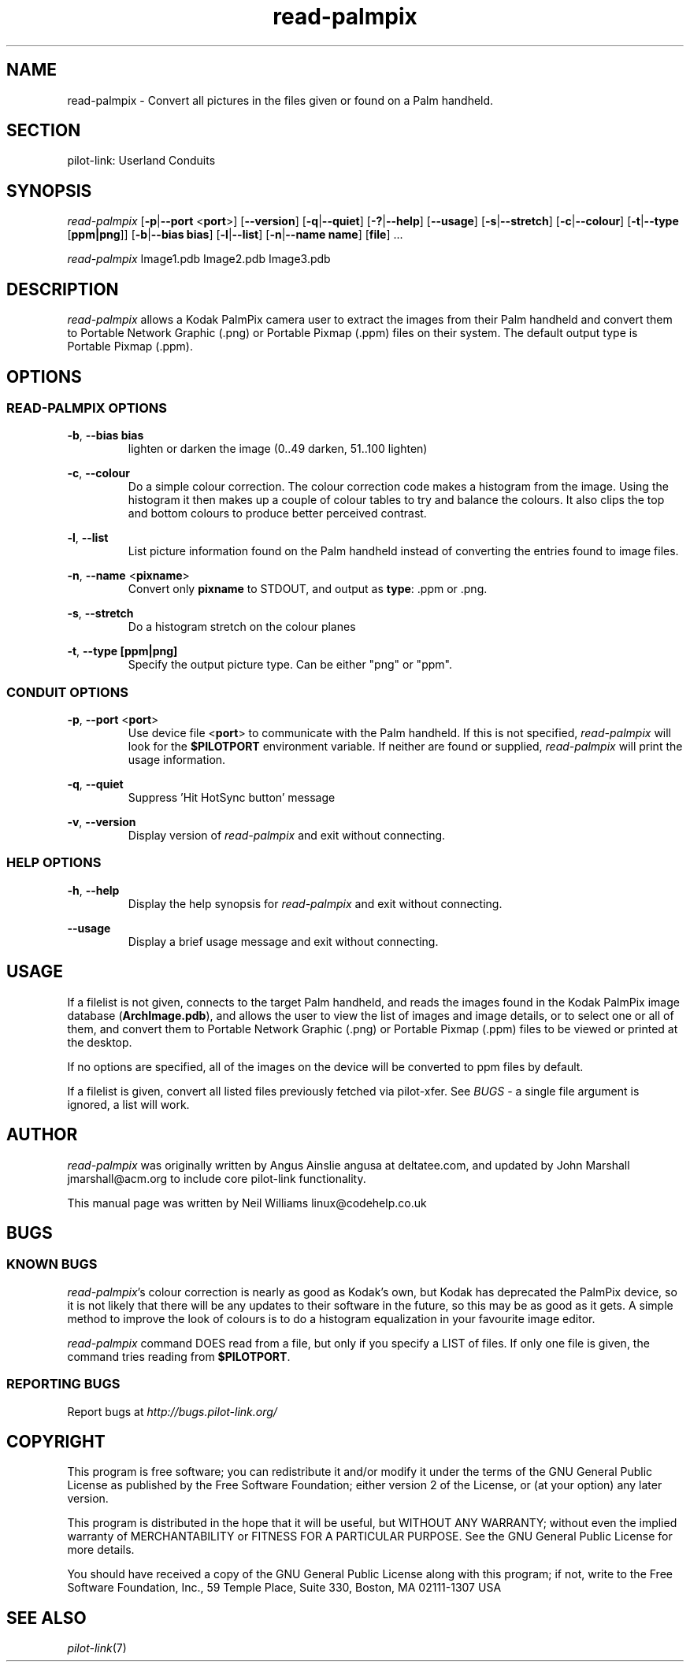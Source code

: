.TH read\-palmpix "1"  "Copyright 1996\-2005 FSF" "pilot\-link 0.12.0-pre4" 
.SH NAME
read\-palmpix \- Convert all pictures in the files given or found on a Palm handheld. 
.SH SECTION
pilot\-link: Userland Conduits
.SH SYNOPSIS
\fIread\-palmpix\fR
[\fB\-p\fR|\fB\-\-port\fR <\fBport\fR>]
[\fB\-\-version\fR] [\fB\-q\fR|\fB\-\-quiet\fR]
[\fB\-?\fR|\fB\-\-help\fR] [\fB\-\-usage\fR]
[\fB\-s\fR|\fB\-\-stretch\fR]
[\fB\-c\fR|\fB\-\-colour\fR]
[\fB\-t\fR|\fB\-\-type\fR [\fBppm|png\fR]]
[\fB\-b\fR|\fB\-\-bias\fR \fBbias\fR]
[\fB\-l\fR|\fB\-\-list\fR]
[\fB\-n\fR|\fB\-\-name\fR \fBname\fR]
[\fBfile\fR] ...
.PP
\fIread\-palmpix\fR Image1.pdb Image2.pdb
Image3.pdb
.SH DESCRIPTION
\fIread\-palmpix\fR allows a Kodak PalmPix camera user
to extract the images from their Palm handheld and convert them to
Portable Network Graphic (.png) or Portable Pixmap (.ppm) files on
their system. The default output type is Portable Pixmap (.ppm).
.SH OPTIONS
.SS "READ\-PALMPIX OPTIONS"
\fB\-b\fR,
\fB\-\-bias\fR \fBbias\fR
.RS 
lighten or darken the image (0..49 darken, 51..100
lighten)
.RE
.PP
\fB\-c\fR, \fB\-\-colour\fR
.RS 
Do a simple colour correction. The colour correction code
makes a
histogram from the image. Using the histogram it then makes up a
couple
of colour tables to try and balance the colours. It also clips
the
top and bottom colours to produce better perceived contrast.
.RE
.PP
\fB\-l\fR, \fB\-\-list\fR
.RS 
List picture information found on the Palm handheld instead
of converting the entries found to image files.
.RE
.PP
\fB\-n\fR, \fB\-\-name\fR
<\fBpixname\fR>
.RS 
Convert only \fBpixname\fR to STDOUT, and output
as
\fBtype\fR: .ppm or .png.
.RE
.PP
\fB\-s\fR, \fB\-\-stretch\fR
.RS 
Do a histogram stretch on the colour planes
.RE
.PP
\fB\-t\fR,
\fB\-\-type\fR \fB[ppm|png]\fR
.RS 
Specify the output picture type. Can be either "png" or
"ppm".
.RE
.SS "CONDUIT OPTIONS"
\fB\-p\fR, \fB\-\-port\fR
<\fBport\fR>
.RS 
Use device file <\fBport\fR> to communicate
with the Palm handheld. If this is not specified,
\fIread\-palmpix\fR will look for the
\fB$PILOTPORT\fR environment variable. If neither
are
found or supplied, \fIread\-palmpix\fR will
print the usage information.
.RE
.PP
\fB\-q\fR, \fB\-\-quiet\fR
.RS 
Suppress 'Hit HotSync button' message
.RE
.PP
\fB\-v\fR, \fB\-\-version\fR
.RS 
Display version of \fIread\-palmpix\fR
and exit without connecting.
.RE
.SS "HELP OPTIONS"
\fB\-h\fR, \fB\-\-help\fR
.RS 
Display the help synopsis for \fIread\-palmpix\fR
and exit without connecting.
.RE
.PP
\fB\-\-usage\fR 
.RS 
Display a brief usage message and exit without connecting.
.RE
.SH USAGE
If a filelist is not given, connects to the target Palm handheld,
and
reads the images found in the Kodak PalmPix image database
(\fBArchImage.pdb\fR), and allows the user to view the
list
of images and image details, or to select one or all of them, and
convert
them to Portable Network Graphic (.png) or Portable Pixmap (.ppm)
files to
be viewed or printed at the desktop.
.PP
If no options are specified, all of the images on the device will
be converted to ppm files by default.
.PP
If a filelist is given, convert all listed files previously fetched
via pilot\-xfer. See \fIBUGS\fR \- a single file argument
is
ignored, a list will work.
.SH AUTHOR
\fIread\-palmpix \fRwas originally written by
Angus Ainslie angusa at deltatee.com, and updated by
John Marshall jmarshall@acm.org to include core
pilot\-link functionality.
.PP
This manual page was written by Neil Williams
linux@codehelp.co.uk
.SH BUGS
.SS "KNOWN BUGS"
\fIread\-palmpix\fR's colour correction is nearly as
good as Kodak's own, but Kodak has deprecated the PalmPix device,
so it
is not likely that there will be any updates to their software in
the
future, so this may be as good as it gets. A simple method to
improve
the look of colours is to do a histogram equalization in your
favourite
image editor.
.PP
\fIread\-palmpix\fR command DOES read from a file,
but only if you specify a LIST of files. If only one file is
given, the
command tries reading from \fB$PILOTPORT\fR.
.SS "REPORTING BUGS"
Report bugs at
\fIhttp://bugs.pilot\-link.org/\fR
.SH COPYRIGHT
This program is free software; you can redistribute it and/or
modify it under the terms of the GNU General Public License as
published by the Free Software Foundation; either version 2 of the 
License, or (at your option) any later version.
.PP
This program is distributed in the hope that it will be useful,
but WITHOUT ANY WARRANTY; without even the implied warranty of
MERCHANTABILITY or FITNESS FOR A PARTICULAR PURPOSE. See the GNU
General Public License for more details.
.PP
You should have received a copy of the GNU General Public
License along with this program; if not, write to the Free Software
Foundation, Inc., 59 Temple Place, Suite 330, Boston, MA 02111\-1307 
USA
.SH "SEE ALSO"
\fIpilot\-link\fR(7)
